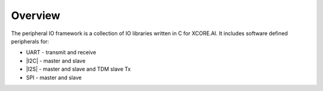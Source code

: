 
########
Overview 
########

The peripheral IO framework is a collection of IO libraries written in C for XCORE.AI.  It includes software defined peripherals for:

- UART - transmit and receive
- |I2C| - master and slave
- |I2S| - master and slave and TDM slave Tx
- SPI - master and slave
